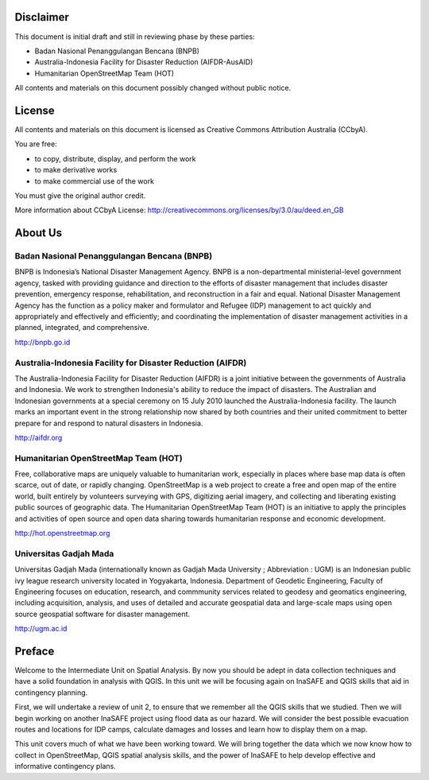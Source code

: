 .. image:: /static/training/intermediate/qgis-inasafe/image1.*

Disclaimer
**********

This document is initial draft and still in reviewing phase by these parties:

• Badan Nasional Penanggulangan Bencana (BNPB)
• Australia-Indonesia Facility for Disaster Reduction (AIFDR-AusAID)
• Humanitarian OpenStreetMap Team (HOT)

All contents and materials on this document possibly changed without public
notice.

License
*******

.. image:: /static/training/beginner/osm/image2.*

All contents and materials on this document is licensed as Creative Commons
Attribution Australia (CCbyA).

You are free:

- to copy, distribute, display, and perform the work
- to make derivative works
- to make commercial use of the work
  
You must give the original author credit.

More information about CCbyA License:
http://creativecommons.org/licenses/by/3.0/au/deed.en_GB 

About Us
********
Badan Nasional Penanggulangan Bencana (BNPB)
============================================

.. image:: /static/training/intermediate/qgis-inasafe/image3.*

BNPB is Indonesia’s National Disaster Management Agency.
BNPB is a non-departmental ministerial-level government agency,
tasked with providing guidance and direction to the efforts of disaster
management that includes disaster prevention, emergency response,
rehabilitation, and reconstruction in a fair and equal. National Disaster
Management Agency has the function as a policy maker and formulator and
Refugee (IDP) management to act quickly and appropriately and effectively and
efficiently; and coordinating the implementation of disaster management
activities in a planned, integrated, and comprehensive.

http://bnpb.go.id

Australia-Indonesia Facility for Disaster Reduction (AIFDR)
===========================================================

.. image:: /static/training/intermediate/qgis-inasafe/image4.*

The Australia-Indonesia Facility for Disaster Reduction (AIFDR) is a joint
initiative between the governments of Australia and Indonesia.
We work to strengthen Indonesia's ability to reduce the impact of disasters.
The Australian and Indonesian governments at a special ceremony on 15 July
2010 launched the Australia-Indonesia facility.
The launch marks an important event in the strong relationship now shared by
both countries and their united commitment to better prepare for and respond
to natural disasters in Indonesia.

http://aifdr.org

Humanitarian OpenStreetMap Team (HOT)
=====================================

.. image:: /static/training/intermediate/qgis-inasafe/image5.*

Free, collaborative maps are uniquely valuable to humanitarian work,
especially in places where base map data is often scarce, out of date,
or rapidly changing.
OpenStreetMap is a web project to create a free and open map of the entire
world, built entirely by volunteers surveying with GPS,
digitizing aerial imagery, and collecting and liberating existing public
sources of geographic data.
The Humanitarian OpenStreetMap Team (HOT) is an initiative to apply the
principles and activities of open source and open data sharing towards
humanitarian response and economic development.

http://hot.openstreetmap.org

Universitas Gadjah Mada
=======================

.. image:: /static/training/beginner/osm/ugm.*

Universitas Gadjah Mada (internationally known as Gadjah Mada University ;
Abbreviation : UGM) is an Indonesian public ivy league research university
located in Yogyakarta, Indonesia. Department of Geodetic Engineering, Faculty of
Engineering focuses on education, research, and commmunity services related to
geodesy and geomatics engineering, including acquisition, analysis, and uses of
detailed and accurate geospatial data and large-scale maps using open source
geospatial software for disaster management.

http://ugm.ac.id


Preface
*******

Welcome to the Intermediate Unit on Spatial Analysis.
By now you should be adept in data collection techniques and have a solid
foundation in analysis with QGIS.
In this unit we will be focusing again on InaSAFE and QGIS skills that aid
in contingency planning.

First, we will undertake a review of unit 2, to ensure that we remember all
the QGIS skills that we studied.
Then we will begin working on another InaSAFE project using flood data as
our hazard.
We will consider the best possible evacuation routes and locations for IDP
camps, calculate damages and losses and learn how to display them on a map.

This unit covers much of what we have been working toward.
We will bring together the data which we now know how to collect in
OpenStreetMap, QGIS spatial analysis skills, and the power of InaSAFE to help
develop effective and informative contingency plans.
